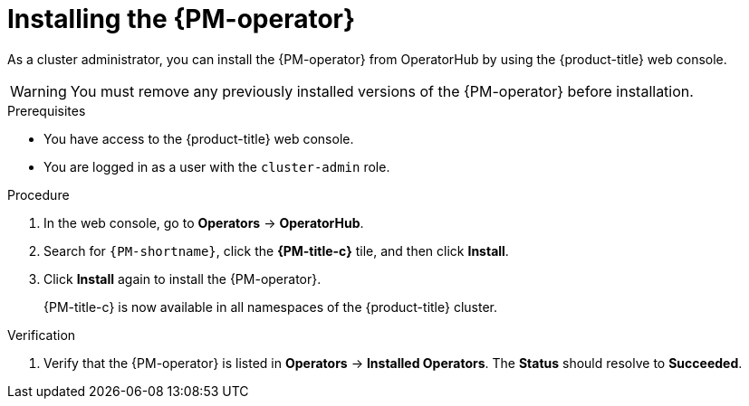 // Module included in the following assemblies:

// * power_monitoring/installing-power-monitoring.adoc

:_mod-docs-content-type: PROCEDURE
[id="power-monitoring-installing-pmo_{context}"]
= Installing the {PM-operator}

As a cluster administrator, you can install the {PM-operator} from OperatorHub by using the {product-title} web console.

[WARNING]
====
You must remove any previously installed versions of the {PM-operator} before installation.
====

.Prerequisites
* You have access to the {product-title} web console.
* You are logged in as a user with the `cluster-admin` role.

.Procedure

. In the web console, go to *Operators* -> *OperatorHub*.

. Search for `{PM-shortname}`, click the *{PM-title-c}* tile, and then click *Install*.
//. On the *Install Operator* page:
//.. Select an *Update channel*.
//.. Select a {PM-shortname} *Version* to install.
// This can be included once the user has options there to choose. Not needed for now.

. Click *Install* again to install the {PM-operator}.
+
{PM-title-c} is now available in all namespaces of the {product-title} cluster.

.Verification

. Verify that the {PM-operator} is listed in *Operators* -> *Installed Operators*. The *Status* should resolve to *Succeeded*.